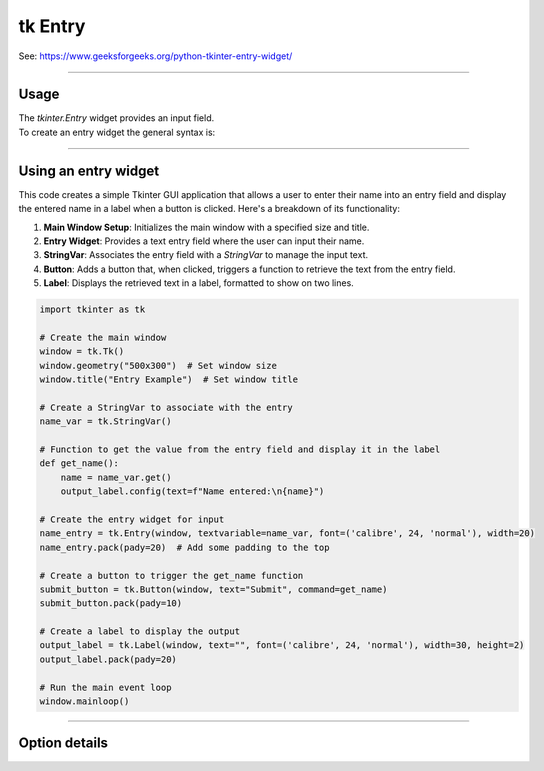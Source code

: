 ====================================================
tk Entry
====================================================

| See: https://www.geeksforgeeks.org/python-tkinter-entry-widget/

----

Usage
---------------

| The `tkinter.Entry` widget provides an input field.
| To create an entry widget the general syntax is:

.. py:function:: entry_widget  = tk.Entry(parent, option=value)

    | `parent` is the window or frame object.
    | Options can be passed as parameters separated by commas.

----

Using an entry widget
----------------------------

.. image:: images/entry_get.png
    :scale: 100%

This code creates a simple Tkinter GUI application that allows a user to enter their name into an entry field and display the entered name in a label when a button is clicked. Here's a breakdown of its functionality:

1. **Main Window Setup**: Initializes the main window with a specified size and title.
2. **Entry Widget**: Provides a text entry field where the user can input their name.
3. **StringVar**: Associates the entry field with a `StringVar` to manage the input text.
4. **Button**: Adds a button that, when clicked, triggers a function to retrieve the text from the entry field.
5. **Label**: Displays the retrieved text in a label, formatted to show on two lines.

.. code-block:: python

    import tkinter as tk

    # Create the main window
    window = tk.Tk()
    window.geometry("500x300")  # Set window size
    window.title("Entry Example")  # Set window title

    # Create a StringVar to associate with the entry
    name_var = tk.StringVar()

    # Function to get the value from the entry field and display it in the label
    def get_name():
        name = name_var.get()
        output_label.config(text=f"Name entered:\n{name}")

    # Create the entry widget for input
    name_entry = tk.Entry(window, textvariable=name_var, font=('calibre', 24, 'normal'), width=20)
    name_entry.pack(pady=20)  # Add some padding to the top

    # Create a button to trigger the get_name function
    submit_button = tk.Button(window, text="Submit", command=get_name)
    submit_button.pack(pady=10)

    # Create a label to display the output
    output_label = tk.Label(window, text="", font=('calibre', 24, 'normal'), width=30, height=2)
    output_label.pack(pady=20)

    # Run the main event loop
    window.mainloop()

----

Option details
--------------------

.. py:function:: entry_widget = tk.Entry(parent, option=value)

    | parent is the window or frame object.
    | Options can be passed as parameters separated by commas.

    **Parameters:**

    .. py:attribute:: background
    .. py:attribute:: bg

        | Syntax: ``entry_widget = tk.Entry(parent, bg="color")``
        | Description: Sets the background color of the entry field.
        | Default: SystemWindow RGB: (255, 255, 255)
        | Example: ``entry_widget = tk.Entry(window, bg="lightgrey")``

    .. py:attribute:: bd
    .. py:attribute:: borderwidth

        | Syntax: ``entry_widget = tk.Entry(parent, bd=width)``
        | Description: Sets the width of the border around the entry field.
        | Default: ``2``
        | Example: ``entry_widget = tk.Entry(window, bd=5)``

    .. py:attribute:: cursor

        | Syntax: ``entry_widget = tk.Entry(parent, cursor="cursor_type")``
        | Description: Changes the cursor when hovering over the entry field.
        | Default: ``None``
        | Example: ``entry_widget = tk.Entry(window, cursor="xterm")``
        | Possible values include:
            - **"arrow"**: Standard arrow cursor.
            - **"xterm"**: I-beam cursor for text selection.
            - **"hand2"**: Hand cursor.
            - **"cross"**: Crosshair cursor.
            - **"plus"**: Plus sign cursor.
            - **"wait"**: Hourglass cursor.

    .. py:attribute:: disabledbackground

        | Syntax: ``entry_widget = tk.Entry(parent, disabledbackground="color")``
        | Description: Sets the background color when the entry is disabled.
        | Default: SystemDisabled RGB: (240, 240, 240)
        | Example: ``entry_widget = tk.Entry(window, disabledbackground="lightgrey")``

    .. py:attribute:: disabledforeground

        | Syntax: ``entry_widget = tk.Entry(parent, disabledforeground="color")``
        | Description: Sets the text color when the entry is disabled.
        | Default: SystemDisabledText RGB: (109, 109, 109)
        | Example: ``entry_widget = tk.Entry(window, disabledforeground="darkgrey")``

    .. py:attribute:: exportselection

        | Syntax: ``entry_widget = tk.Entry(parent, exportselection=boolean)``
        | Description: Determines if the text selection is exported to the clipboard.
        | Default: ``1``
        | Example: ``entry_widget = tk.Entry(window, exportselection=False)``

    .. py:attribute:: font

        | Syntax: ``entry_widget = tk.Entry(parent, font=("font_name", size))``
        | Description: Sets the font type and size of the entry text.
        | Default: System font and size
        | Example: ``entry_widget = tk.Entry(window, font=("Arial", 12))``

    .. py:attribute:: foreground
    .. py:attribute:: fg

        | Syntax: ``entry_widget = tk.Entry(parent, fg="color")``
        | Description: Sets the text color of the entry field.
        | Default: SystemWindowText RGB: (0, 0, 0)
        | Example: ``entry_widget = tk.Entry(window, fg="blue")``

    .. py:attribute:: highlightbackground

        | Syntax: ``entry_widget = tk.Entry(parent, highlightbackground="color")``
        | Description: Sets the color of the highlight when the entry does not have focus.
        | Default: SystemButtonFace RGB: (240, 240, 240)
        | Example: ``entry_widget = tk.Entry(window, highlightbackground="grey")``

    .. py:attribute:: highlightcolor

        | Syntax: ``entry_widget = tk.Entry(parent, highlightcolor="color")``
        | Description: Sets the color of the highlight when the entry has focus.
        | Default: SystemHighlight RGB: (100, 100, 100)
        | Example: ``entry_widget = tk.Entry(window, highlightcolor="blue")``

    .. py:attribute:: highlightthickness

        | Syntax: ``entry_widget = tk.Entry(parent, highlightthickness=thickness)``
        | Description: Sets the thickness of the focus highlight border.
        | Default: ``1``
        | Example: ``entry_widget = tk.Entry(window, highlightthickness=2)``

    .. py:attribute:: insertbackground

        | Syntax: ``entry_widget = tk.Entry(parent, insertbackground="color")``
        | Description: Sets the color of the insertion cursor (caret).
        | Default: SystemWindowText RGB: (0, 0, 0)
        | Example: ``entry_widget = tk.Entry(window, insertbackground="red")``

    .. py:attribute:: insertborderwidth

        | Syntax: ``entry_widget = tk.Entry(parent, insertborderwidth=width)``
        | Description: Sets the width of the insertion cursor's border.
        | Default: ``0``
        | Example: ``entry_widget = tk.Entry(window, insertborderwidth=1)``

    .. py:attribute:: insertofftime

        | Syntax: ``entry_widget = tk.Entry(parent, insertofftime=milliseconds)``
        | Description: Sets the time the insertion cursor is off per blink in milliseconds.
        | Default: ``300``
        | Example: ``entry_widget = tk.Entry(window, insertofftime=500)``

    .. py:attribute:: insertontime

        | Syntax: ``entry_widget = tk.Entry(parent, insertontime=milliseconds)``
        | Description: Sets the time the insertion cursor is on per blink in milliseconds.
        | Default: ``600``
        | Example: ``entry_widget = tk.Entry(window, insertontime=500)``

    .. py:attribute:: insertwidth

        | Syntax: ``entry_widget = tk.Entry(parent, insertwidth=width)``
        | Description: Sets the width of the insertion cursor.
        | Default: ``2``
        | Example: ``entry_widget = tk.Entry(window, insertwidth=3)``

    .. py:attribute:: justify

        | Syntax: ``entry_widget = tk.Entry(parent, justify="alignment")``
        | Description: Specifies how the text is aligned within the entry field.
        | Default: ``left``
        | Example: ``entry_widget = tk.Entry(window, justify="center")``
        | Possible values include:
            - **"left"**: Aligns text to the left.
            - **"center"**: Centers text within the field.
            - **"right"**: Aligns text to the right.

    .. py:attribute:: relief

        | Syntax: ``entry_widget = tk.Entry(parent, relief="relief_type")``
        | Description: Sets the border style of the entry field.
        | Default: ``flat``
        | Example: ``entry_widget = tk.Entry(window, relief="sunken")``
        | Possible values include:
            - **"flat"**
            - **"raised"**
            - **"sunken"**
            - **"groove"**
            - **"ridge"**

    .. py:attribute:: show

        | Syntax: ``entry_widget = tk.Entry(parent, show="character")``
        | Description: Masks characters, often used for passwords.
        | Default: ``None``
        | Example: ``entry_widget = tk.Entry(window, show="*")``

    .. py:attribute:: state

        | Syntax: ``entry_widget = tk.Entry(parent, state="state")``
        | Description: Sets the state of the entry field.
        | Default: ``normal``
        | Example: ``entry_widget = tk.Entry(window, state="disabled")``
        | Possible values include:
            - **"normal"**
            - **"disabled"**
            - **"readonly"**

    .. py:attribute:: takefocus

        | Syntax: ``entry_widget = tk.Entry(parent, takefocus=boolean)``
        | Description: Determines if the entry field can receive focus via keyboard navigation.
        | Default: ``1``
        | Example: ``entry_widget = tk.Entry(window, takefocus=False)``

    .. py:attribute:: textvariable

        | Syntax: ``entry_widget = tk.Entry(parent, textvariable=variable)``
        | Description: Associates a Tkinter variable (usually a StringVar) with the entry text.
        | Default: ``None``
        | Example: ``entry_widget = tk.Entry(window, textvariable=my_var)``

    .. py:attribute:: validate

        | Syntax: ``entry_widget = tk.Entry(parent, validate="validation_type")``
        | Description: Sets the type of validation to apply to the entry field.
        | Default: ``none``
        | Example: ``entry_widget = tk.Entry(window, validate="focusout")``
        | Possible values include:
            - **"none"**: No validation.
            - **"focus"**: Validation occurs when the entry loses focus.
            - **"focusin"**: Validation occurs when the entry gains focus.
            - **"focusout"**: Validation occurs when the entry loses focus.
            - **"key"**: Validation occurs on every keystroke.

    .. py:attribute:: width

        | Syntax: ``entry_widget = tk.Entry(parent, width=characters)``
        | Description: Sets the width of the entry field in characters.
        | Default: ``20``
        | Example: ``entry_widget = tk.Entry(window, width=30)``

    .. py:attribute:: xscrollcommand

        | Syntax: ``entry_widget = tk.Entry(parent, xscrollcommand=scroll_function)``
        | Description: Specifies a function for horizontal scrolling.
        | Default: ``None``
        | Example: ``entry_widget = tk.Entry(window, xscrollcommand=my_scroll_function)``
